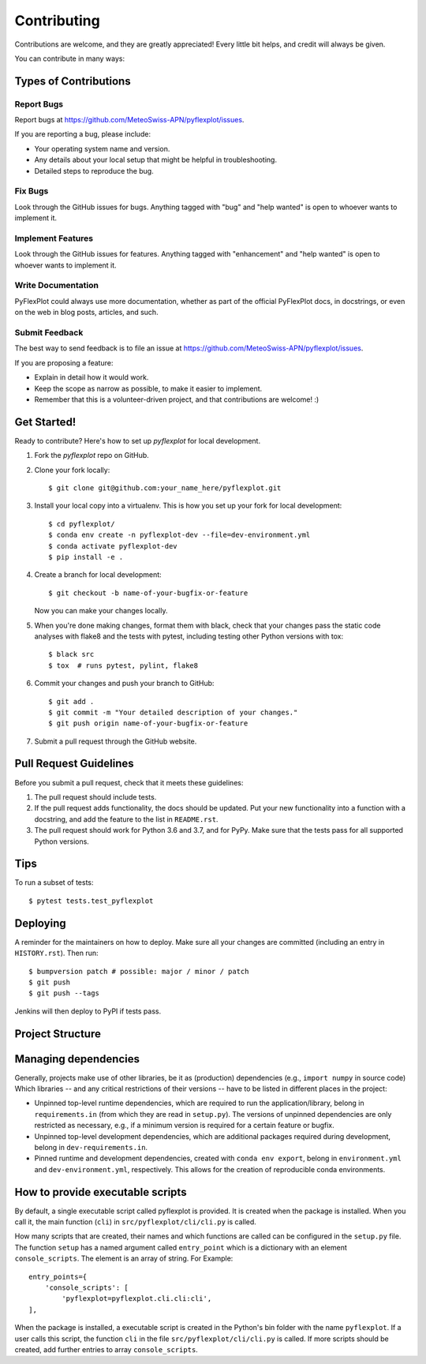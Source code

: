 .. highlight:: shell

============
Contributing
============

Contributions are welcome, and they are greatly appreciated!
Every little bit helps, and credit will always be given.

You can contribute in many ways:

Types of Contributions
----------------------

Report Bugs
~~~~~~~~~~~

Report bugs at https://github.com/MeteoSwiss-APN/pyflexplot/issues.

If you are reporting a bug, please include:

* Your operating system name and version.
* Any details about your local setup that might be helpful in troubleshooting.
* Detailed steps to reproduce the bug.

Fix Bugs
~~~~~~~~

Look through the GitHub issues for bugs.
Anything tagged with "bug" and "help wanted" is open to whoever wants to implement it.

Implement Features
~~~~~~~~~~~~~~~~~~

Look through the GitHub issues for features.
Anything tagged with "enhancement" and "help wanted" is open to whoever wants to implement it.

Write Documentation
~~~~~~~~~~~~~~~~~~~

PyFlexPlot could always use more documentation, whether as part of the official PyFlexPlot docs, in docstrings, or even on the web in blog posts, articles, and such.

Submit Feedback
~~~~~~~~~~~~~~~

The best way to send feedback is to file an issue at https://github.com/MeteoSwiss-APN/pyflexplot/issues.

If you are proposing a feature:

* Explain in detail how it would work.
* Keep the scope as narrow as possible, to make it easier to implement.
* Remember that this is a volunteer-driven project, and that contributions are welcome! :)

Get Started!
------------

Ready to contribute? Here's how to set up `pyflexplot` for local development.

1. Fork the `pyflexplot` repo on GitHub.
2. Clone your fork locally::

    $ git clone git@github.com:your_name_here/pyflexplot.git

3. Install your local copy into a virtualenv. This is how you set up your fork for local development::

    $ cd pyflexplot/
    $ conda env create -n pyflexplot-dev --file=dev-environment.yml
    $ conda activate pyflexplot-dev
    $ pip install -e .

4. Create a branch for local development::

    $ git checkout -b name-of-your-bugfix-or-feature

   Now you can make your changes locally.

5. When you're done making changes, format them with black, check that your changes pass the static code analyses with flake8 and the tests with pytest, including testing other Python versions with tox::

    $ black src
    $ tox  # runs pytest, pylint, flake8

6. Commit your changes and push your branch to GitHub::

    $ git add .
    $ git commit -m "Your detailed description of your changes."
    $ git push origin name-of-your-bugfix-or-feature

7. Submit a pull request through the GitHub website.

Pull Request Guidelines
-----------------------

Before you submit a pull request, check that it meets these guidelines:

1. The pull request should include tests.
2. If the pull request adds functionality, the docs should be updated.
   Put your new functionality into a function with a docstring, and add the feature to the list in ``README.rst``.
3. The pull request should work for Python 3.6 and 3.7, and for PyPy.
   Make sure that the tests pass for all supported Python versions.

Tips
----

To run a subset of tests::

    $ pytest tests.test_pyflexplot

Deploying
---------

A reminder for the maintainers on how to deploy.
Make sure all your changes are committed (including an entry in ``HISTORY.rst``).
Then run::

$ bumpversion patch # possible: major / minor / patch
$ git push
$ git push --tags

Jenkins will then deploy to PyPI if tests pass.

Project Structure
-----------------

.. list-table:: Structure
   :widths: 25 75
   :header-rows: 1

   * - File or directory
     - Description
   * - AUTHORS.rst
     - Contains information about the lead developer and contributors.
   * - .bumpversion.cfg
     - Configuration file of bumpversion.
   * - CONTRIBUTION.rst
     - Contains all the information you need when you contribute to this project.
   * - dev-environment.yml
       Exported conda environment specifying pinned runtime and development dependencies.
       Is based on the pinned runtime dependencies in ``environment.yml`` and the unpinned development dependencies in ``dev-requirements.in``.
   * - Exported conda environment specifying pinned runtime dependencies.
       Is based on the unpinned runtime dependencies in ``requirements.in``.
   * - .gitignore
     - Files and directories ignored by git.
   * - HISTORY.rst
     - Lists the releases and their new features.
   * - LICENSE
     - License of this project.
   * - MANIFEST.in
     - Specifies the files and directories which will be added to the Pip package.
   * - Makefile
     - Build file for cleaning, installing the tool and its dependencies, for testing, formatting and linting code, and much more.
       Type ``make help`` to see all available commands.
   * - mypy.ini
     - Configuration file of mypy.
   * - .pre-commit-config.yaml
     - Configuration file of pre-commit, which, among other things, runs the formatters black and isort.
   * - pyproject.toml
     - Project specification file as defined by PEP 518.
   * - README.rst
     - Short documentation about the package.
       It lists features and contains a quick start.
   * - setup.py
     - Script used to build the package.
       It reads the unpinned top-level requirements from ``requirements.in`` into the variable ``requirements``.
   * - tox.ini
     - A configuration file for tox carring out the test for different Python verions.
       The listed versions should be the same as in the file ``setup.py``.
   * - USAGE.txt
     - Instructions on using pyflexplot.
   * - VERSION
     - Text file containing the current package version.
       Handled by bumpversion.
   * - docs/
     - Directory containing the documentation.
   * - dev-requirements.in
     - A text file containing top-level unpinned development dependencies (critical version restrictions only).
       It is managed manually.
   * - requirements.in
     - A text file containing top-level unpinned runtime dependencies (critical version restrictions only).
       It is managed manually and read in ``setup.py``.
   * - scripts/
     - Directory containing some small helper scripts.
   * - src/
     - Source directory.
   * - tests/
     - Directory containing the tests.
       The directory structure in this folder follows that in the source folder (src).
       For each file in the source folder, there is a file with the same name, but with the prefix ``text_``.
   * - various/
     - Directory containing various files.

Managing dependencies
---------------------

Generally, projects make use of other libraries, be it as (production) dependencies (e.g., ``import numpy`` in source code)
Which libraries -- and any critical restrictions of their versions -- have to be listed in different places in the project:

* Unpinned top-level runtime dependencies, which are required to run the application/library, belong in ``requirements.in`` (from which they are read in ``setup.py``).
  The versions of unpinned dependencies are only restricted as necessary, e.g., if a minimum version is required for a certain feature or bugfix.
* Unpinned top-level development dependencies, which are additional packages required during development, belong in ``dev-requirements.in``.
* Pinned runtime and development dependencies, created with ``conda env export``, belong in ``environment.yml`` and ``dev-environment.yml``, respectively.
  This allows for the creation of reproducible conda environments.

How to provide executable scripts
---------------------------------

By default, a single executable script called pyflexplot is provided.
It is created when the package is installed.
When you call it, the main function (``cli``) in ``src/pyflexplot/cli/cli.py`` is called.

How many scripts that are created, their names and which functions are called can be configured in the
``setup.py`` file.
The function ``setup`` has a named argument called ``entry_point`` which is a
dictionary with an element ``console_scripts``.
The element is an array of string.
For Example::

    entry_points={
        'console_scripts': [
            'pyflexplot=pyflexplot.cli.cli:cli',
    ],

When the package is installed, a executable script is created in the Python's bin folder with the name ``pyflexplot``.
If a user calls this script, the function ``cli`` in the file ``src/pyflexplot/cli/cli.py`` is called.
If more scripts should be created, add further entries to array ``console_scripts``.
